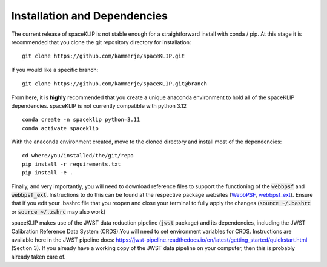 Installation and Dependencies
-----------------------------
The current release of spaceKLIP is not stable enough for a straightforward install with conda / pip. At this stage
it is recommended that you clone the git repository directory for installation:

::

	git clone https://github.com/kammerje/spaceKLIP.git

If you would like a specific branch:

::

	git clone https://github.com/kammerje/spaceKLIP.git@branch

From here, it is **highly** recommended that you create a unique anaconda environment to hold all of the spaceKLIP
dependencies. spaceKLIP is not currently compatible with python 3.12

::

	conda create -n spaceklip python=3.11
	conda activate spaceklip

With the anaconda environment created, move to the cloned directory and install most of the dependencies:

::

	cd where/you/installed/the/git/repo
	pip install -r requirements.txt
	pip install -e .

Finally, and very importantly, you will need to download reference files to support the functioning of the :code:`webbpsf` and :code:`webbpsf_ext`. Instructions to do this can be found at the respective package websites (`WebbPSF <https://webbpsf.readthedocs.io/en/latest/installation.html#installing-the-required-data-files>`_, `webbpsf_ext <https://github.com/JarronL/webbpsf_ext>`_). Ensure that if you edit your .bashrc file that you reopen and close your terminal to fully apply the changes (:code:`source ~/.bashrc` or :code:`source ~/.zshrc` may also work)

spaceKLIP makes use of the JWST data reduction pipeline (:code:`jwst` package) and its dependencies, including the JWST Calibration Reference Data System (CRDS).You will need to set environment variables for CRDS. Instructions are available here in the JWST pipeline docs: https://jwst-pipeline.readthedocs.io/en/latest/getting_started/quickstart.html (Section 3). If you already have a working copy of the JWST data pipeline on your computer, then this is probably already taken care of.

